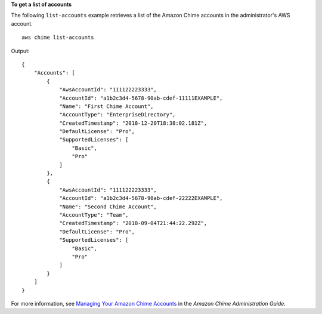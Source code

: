 **To get a list of accounts**

The following ``list-accounts`` example retrieves a list of the Amazon Chime accounts in the administrator's AWS account. ::

    aws chime list-accounts

Output::

    {
        "Accounts": [
            {
                "AwsAccountId": "111122223333",
                "AccountId": "a1b2c3d4-5678-90ab-cdef-11111EXAMPLE",
                "Name": "First Chime Account",
                "AccountType": "EnterpriseDirectory",
                "CreatedTimestamp": "2018-12-20T18:38:02.181Z",
                "DefaultLicense": "Pro",
                "SupportedLicenses": [
                    "Basic",
                    "Pro"
                ]
            },
            {
                "AwsAccountId": "111122223333",
                "AccountId": "a1b2c3d4-5678-90ab-cdef-22222EXAMPLE",
                "Name": "Second Chime Account",
                "AccountType": "Team",
                "CreatedTimestamp": "2018-09-04T21:44:22.292Z",
                "DefaultLicense": "Pro",
                "SupportedLicenses": [
                    "Basic",
                    "Pro"
                ]
            }
        ]
    }

For more information, see `Managing Your Amazon Chime Accounts <https://docs.aws.amazon.com/chime/latest/ag/manage-chime-account.html>`_ in the *Amazon Chime Administration Guide*.
